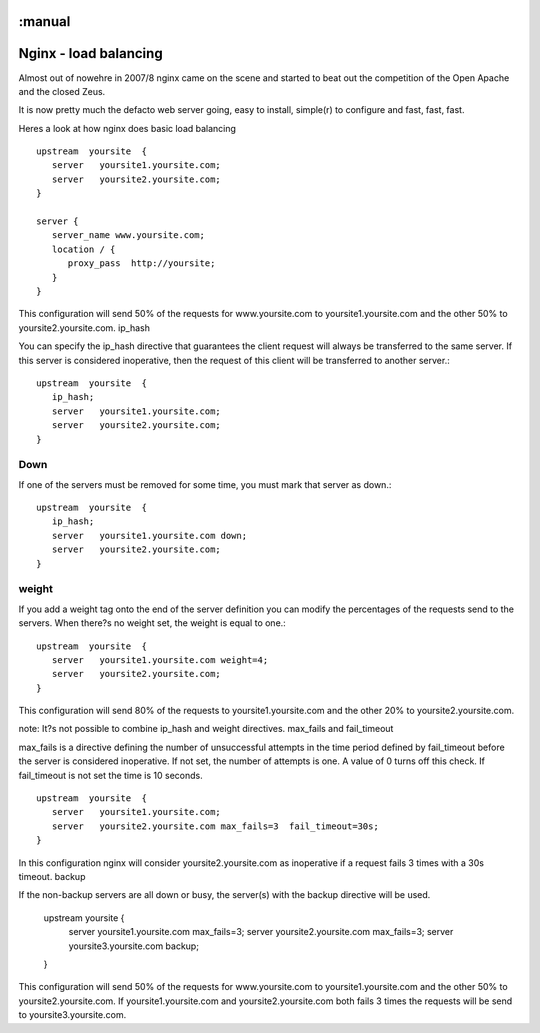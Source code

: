 :manual
======================
Nginx - load balancing
======================

Almost out of nowehre in 2007/8 nginx came on the scene and started to
beat out the competition of the Open Apache and the closed Zeus.

It is now pretty much the defacto web server going, easy to install,
simple(r) to configure and fast, fast, fast.



Heres a look at how nginx does basic load balancing ::

    upstream  yoursite  {
       server   yoursite1.yoursite.com;
       server   yoursite2.yoursite.com;
    }

    server {
       server_name www.yoursite.com;
       location / {
          proxy_pass  http://yoursite;
       }
    }

This configuration will send 50% of the requests for www.yoursite.com to
yoursite1.yoursite.com and the other 50% to yoursite2.yoursite.com.  ip_hash

You can specify the ip_hash directive that guarantees the client request will
always be transferred to the same server.  If this server is considered
inoperative, then the request of this client will be transferred to another
server.::



  upstream  yoursite  {
     ip_hash;
     server   yoursite1.yoursite.com;
     server   yoursite2.yoursite.com;
  }

Down
----

If one of the servers must be removed for some time, you must mark that server
as down.::



  upstream  yoursite  {
     ip_hash;
     server   yoursite1.yoursite.com down;
     server   yoursite2.yoursite.com;
  }

weight
------

If you add a weight tag onto the end of the server definition you can modify the
percentages of the requests send to the servers.  When there?s no weight set,
the weight is equal to one.::

    upstream  yoursite  {
       server   yoursite1.yoursite.com weight=4;
       server   yoursite2.yoursite.com;
    }

This configuration will send 80% of the requests to yoursite1.yoursite.com and
the other 20% to yoursite2.yoursite.com.

note: It?s not possible to combine ip_hash and weight directives.  max_fails and
fail_timeout

max_fails is a directive defining the number of unsuccessful attempts in the
time period defined by fail_timeout before the server is considered
inoperative. If not set, the number of attempts is one. A value of 0 turns off
this check.  If fail_timeout is not set the time is 10 seconds.

::

    upstream  yoursite  {
       server   yoursite1.yoursite.com;
       server   yoursite2.yoursite.com max_fails=3  fail_timeout=30s;
    }

In this configuration nginx will consider yoursite2.yoursite.com as inoperative
if a request fails 3 times with a 30s timeout.  backup

If the non-backup servers are all down or busy, the server(s) with the backup
directive will be used.


    upstream  yoursite  {
       server   yoursite1.yoursite.com max_fails=3;
       server   yoursite2.yoursite.com max_fails=3;
       server   yoursite3.yoursite.com backup;
    }

This configuration will send 50% of the requests for www.yoursite.com to
yoursite1.yoursite.com and the other 50% to yoursite2.yoursite.com.  If
yoursite1.yoursite.com and yoursite2.yoursite.com both fails 3 times the
requests will be send to yoursite3.yoursite.com.
